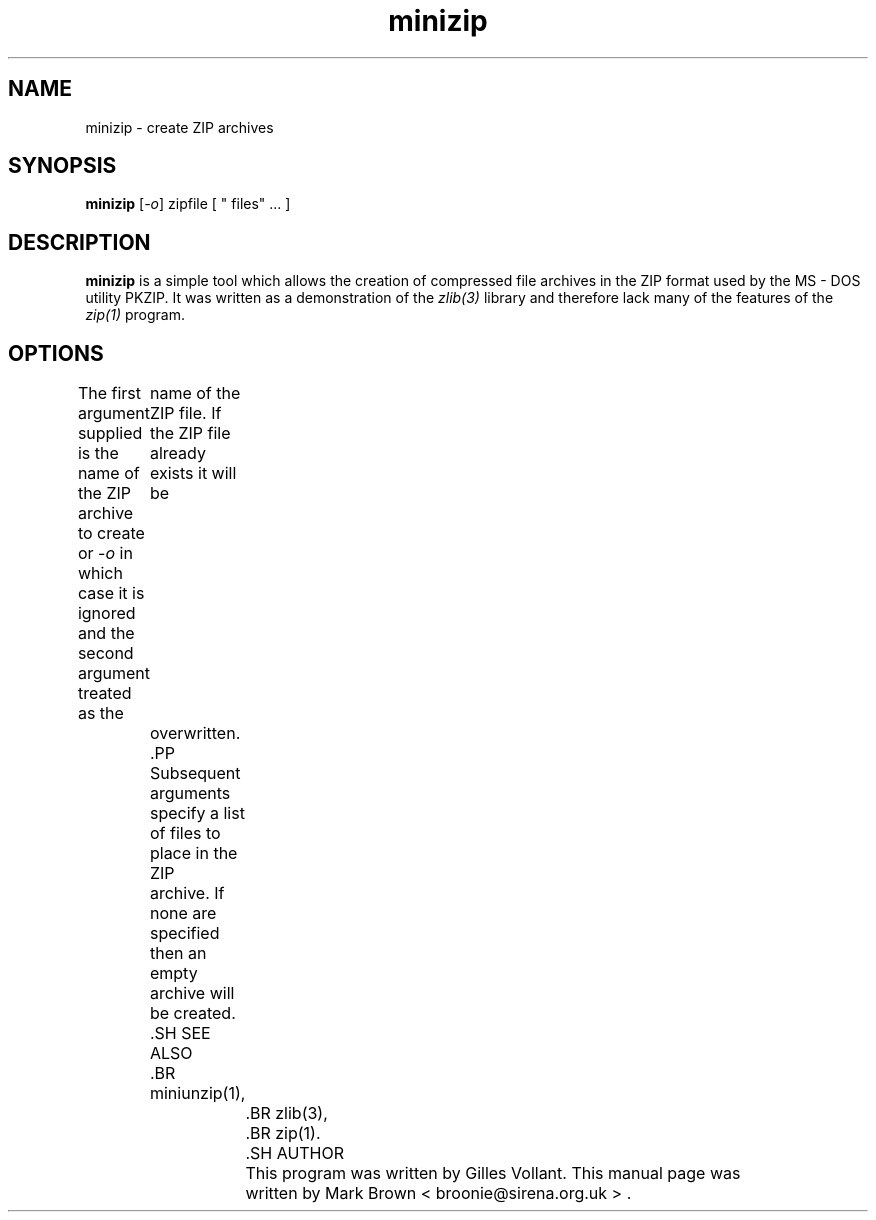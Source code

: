 .\"                                      Hey, EMACS: -*- nroff -*-
.TH minizip 1 "May 2, 2001"
.\" Please adjust this date whenever revising the manpage.
.\"
.\" Some roff macros, for reference:
.\" .nh        disable hyphenation
.\" .hy        enable hyphenation
.\" .ad l      left justify
.\" .ad b      justify to both left and right margins
.\" .nf        disable filling
.\" .fi        enable filling
.\" .br        insert line break
.\" .sp <n>    insert n+1 empty lines
.\" for manpage-specific macros, see man(7)
.SH NAME
minizip - create ZIP archives
.SH SYNOPSIS
.B minizip
.RI [ -o ]
zipfile [ " files" ... ]
.SH DESCRIPTION
.B minizip
is a simple tool which allows the creation of compressed file archives
in the ZIP format used by the MS - DOS utility PKZIP.  It was written as
a demonstration of the
.IR zlib(3)
library and therefore lack many of the features of the
.IR zip(1)
program.
.SH OPTIONS
The first argument supplied is the name of the ZIP archive to create or
.RI - o
in which case it is ignored and the second argument treated as the
	name of the ZIP file.  If the ZIP file already exists it will be
	overwritten.
	.PP
	Subsequent arguments specify a list of files to place in the ZIP
	archive.  If none are specified then an empty archive will be created.
	.SH SEE ALSO
	.BR miniunzip(1),
		.BR zlib(3),
		.BR zip(1).
		.SH AUTHOR
		This program was written by Gilles Vollant.  This manual page was
		written by Mark Brown < broonie@sirena.org.uk > .

